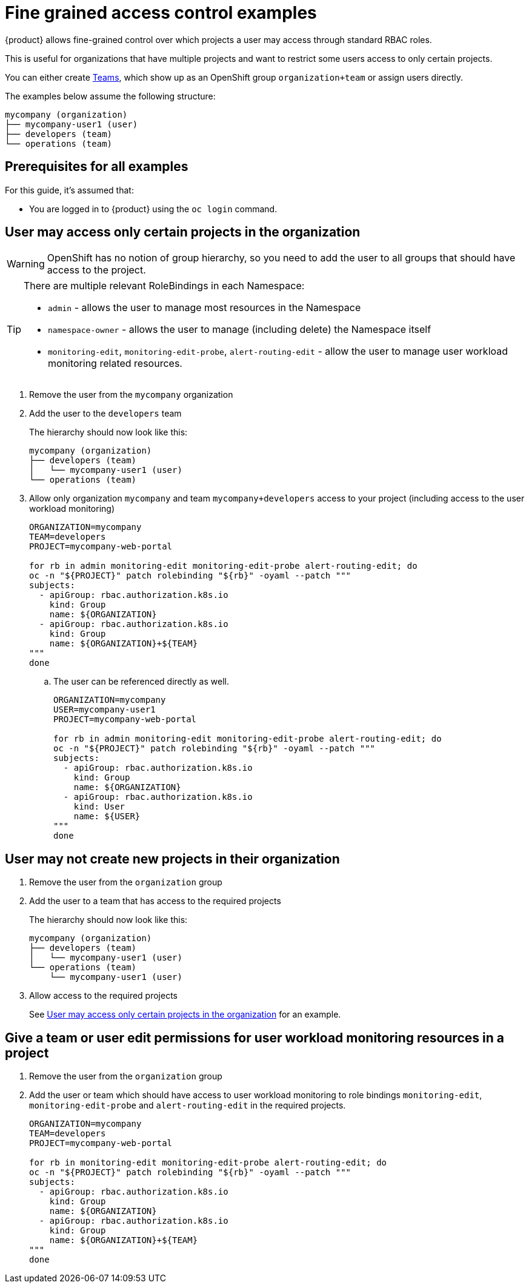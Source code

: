 = Fine grained access control examples

{product} allows fine-grained control over which projects a user may access through standard RBAC roles.

This is useful for organizations that have multiple projects and want to restrict some users access to only certain projects.

You can either create https://portal.appuio.cloud/teams[Teams], which show up as an OpenShift group `organization+team` or assign users directly.

The examples below assume the following structure:

[source]
----
mycompany (organization)
├── mycompany-user1 (user)
├── developers (team)
└── operations (team)
----

== Prerequisites for all examples

For this guide, it's assumed that:

* You are logged in to {product} using the `oc login` command.

== User may access only certain projects in the organization [[access-certain-projects]]

[WARNING]
OpenShift has no notion of group hierarchy, so you need to add the user to all groups that should have access to the project.

[TIP]
====
There are multiple relevant RoleBindings in each Namespace:

* `admin` - allows the user to manage most resources in the Namespace
* `namespace-owner` - allows the user to manage (including delete) the Namespace itself
* `monitoring-edit`, `monitoring-edit-probe`, `alert-routing-edit` - allow the user to manage user workload monitoring related resources.
====

. Remove the user from the `mycompany` organization

. Add the user to the `developers` team
+
The hierarchy should now look like this:
+
[source]
----
mycompany (organization)
├── developers (team)
│   └── mycompany-user1 (user)
└── operations (team)
----

. Allow only organization `mycompany` and team `mycompany+developers` access to your project (including access to the user workload monitoring)
+
[source,bash]
----
ORGANIZATION=mycompany
TEAM=developers
PROJECT=mycompany-web-portal

for rb in admin monitoring-edit monitoring-edit-probe alert-routing-edit; do
oc -n "${PROJECT}" patch rolebinding "${rb}" -oyaml --patch """
subjects:
  - apiGroup: rbac.authorization.k8s.io
    kind: Group
    name: ${ORGANIZATION}
  - apiGroup: rbac.authorization.k8s.io
    kind: Group
    name: ${ORGANIZATION}+${TEAM}
"""
done
----

.. The user can be referenced directly as well.
+
[source,bash]
----
ORGANIZATION=mycompany
USER=mycompany-user1
PROJECT=mycompany-web-portal

for rb in admin monitoring-edit monitoring-edit-probe alert-routing-edit; do
oc -n "${PROJECT}" patch rolebinding "${rb}" -oyaml --patch """
subjects:
  - apiGroup: rbac.authorization.k8s.io
    kind: Group
    name: ${ORGANIZATION}
  - apiGroup: rbac.authorization.k8s.io
    kind: User
    name: ${USER}
"""
done
----

== User may not create new projects in their organization

. Remove the user from the `organization` group

. Add the user to a team that has access to the required projects
+
The hierarchy should now look like this:
+
[source]
----
mycompany (organization)
├── developers (team)
│   └── mycompany-user1 (user)
└── operations (team)
    └── mycompany-user1 (user)
----

. Allow access to the required projects
+
See <<access-certain-projects>> for an example.

== Give a team or user edit permissions for user workload monitoring resources in a project

. Remove the user from the `organization` group

. Add the user or team which should have access to user workload monitoring to role bindings `monitoring-edit`, `monitoring-edit-probe` and `alert-routing-edit` in the required projects.
+
[source,bash]
----
ORGANIZATION=mycompany
TEAM=developers
PROJECT=mycompany-web-portal

for rb in monitoring-edit monitoring-edit-probe alert-routing-edit; do
oc -n "${PROJECT}" patch rolebinding "${rb}" -oyaml --patch """
subjects:
  - apiGroup: rbac.authorization.k8s.io
    kind: Group
    name: ${ORGANIZATION}
  - apiGroup: rbac.authorization.k8s.io
    kind: Group
    name: ${ORGANIZATION}+${TEAM}
"""
done
----

